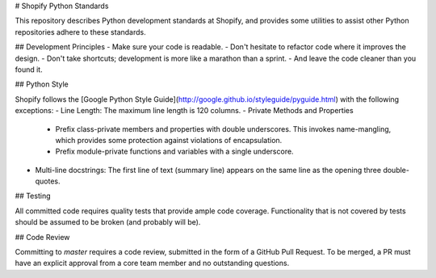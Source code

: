 # Shopify Python Standards

This repository describes Python development standards at Shopify, and provides some utilities to assist other
Python repositories adhere to these standards.

## Development Principles
- Make sure your code is readable.
- Don't hesitate to refactor code where it improves the design.
- Don't take shortcuts; development is more like a marathon than a sprint.
- And leave the code cleaner than you found it.

## Python Style

Shopify follows the [Google Python Style Guide](http://google.github.io/styleguide/pyguide.html) with the following
exceptions:
- Line Length: The maximum line length is 120 columns.
- Private Methods and Properties
  - Prefix class-private members and properties with double underscores. This invokes name-mangling, which provides some protection against violations of encapsulation.
  - Prefix module-private functions and variables with a single underscore.
- Multi-line docstrings: The first line of text (summary line) appears on the same line as the opening three double-quotes.

## Testing

All committed code requires quality tests that provide ample code coverage. Functionality that is not covered by tests
should be assumed to be broken (and probably will be).

## Code Review

Committing to `master` requires a code review, submitted in the form of a GitHub Pull Request. To be merged, a PR must
have an explicit approval from a core team member and no outstanding questions.
